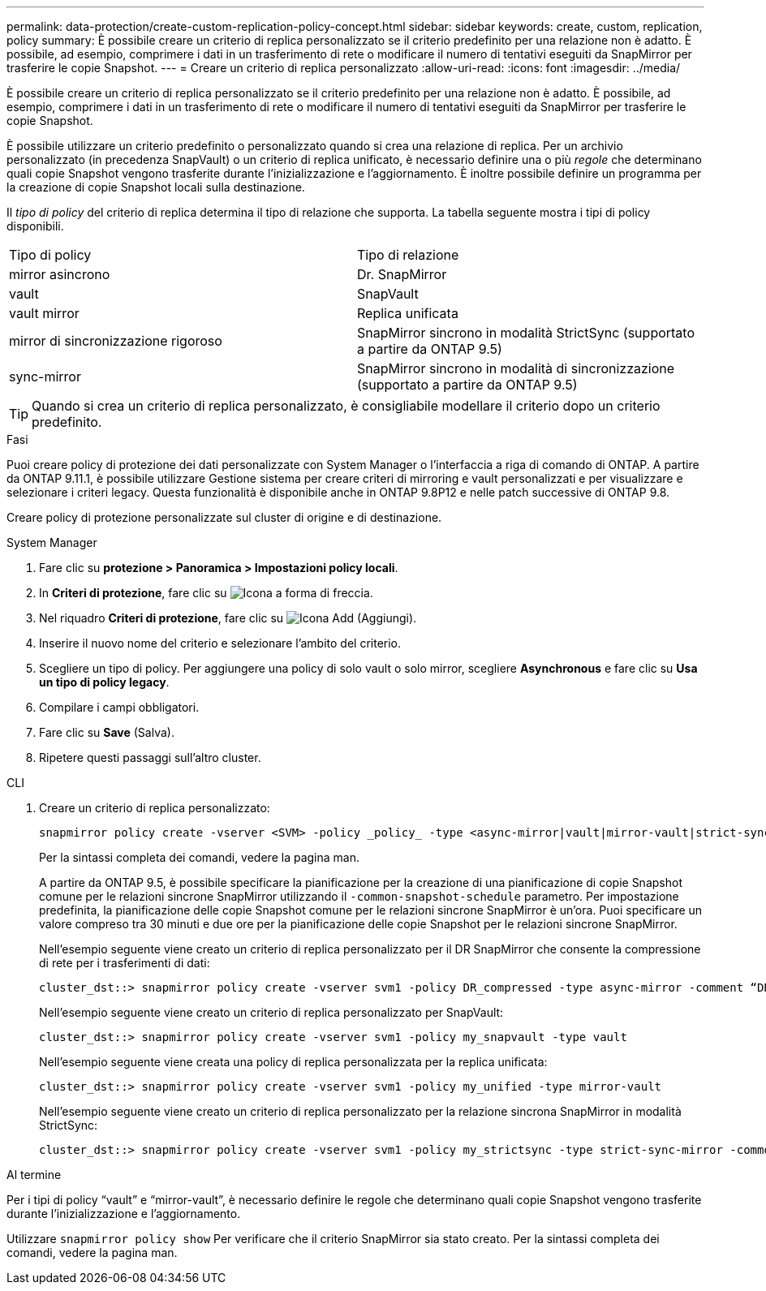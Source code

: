 ---
permalink: data-protection/create-custom-replication-policy-concept.html 
sidebar: sidebar 
keywords: create, custom, replication, policy 
summary: È possibile creare un criterio di replica personalizzato se il criterio predefinito per una relazione non è adatto. È possibile, ad esempio, comprimere i dati in un trasferimento di rete o modificare il numero di tentativi eseguiti da SnapMirror per trasferire le copie Snapshot. 
---
= Creare un criterio di replica personalizzato
:allow-uri-read: 
:icons: font
:imagesdir: ../media/


[role="lead"]
È possibile creare un criterio di replica personalizzato se il criterio predefinito per una relazione non è adatto. È possibile, ad esempio, comprimere i dati in un trasferimento di rete o modificare il numero di tentativi eseguiti da SnapMirror per trasferire le copie Snapshot.

È possibile utilizzare un criterio predefinito o personalizzato quando si crea una relazione di replica. Per un archivio personalizzato (in precedenza SnapVault) o un criterio di replica unificato, è necessario definire una o più _regole_ che determinano quali copie Snapshot vengono trasferite durante l'inizializzazione e l'aggiornamento. È inoltre possibile definire un programma per la creazione di copie Snapshot locali sulla destinazione.

Il _tipo di policy_ del criterio di replica determina il tipo di relazione che supporta. La tabella seguente mostra i tipi di policy disponibili.

[cols="2*"]
|===


| Tipo di policy | Tipo di relazione 


 a| 
mirror asincrono
 a| 
Dr. SnapMirror



 a| 
vault
 a| 
SnapVault



 a| 
vault mirror
 a| 
Replica unificata



 a| 
mirror di sincronizzazione rigoroso
 a| 
SnapMirror sincrono in modalità StrictSync (supportato a partire da ONTAP 9.5)



 a| 
sync-mirror
 a| 
SnapMirror sincrono in modalità di sincronizzazione (supportato a partire da ONTAP 9.5)

|===
[TIP]
====
Quando si crea un criterio di replica personalizzato, è consigliabile modellare il criterio dopo un criterio predefinito.

====
.Fasi
Puoi creare policy di protezione dei dati personalizzate con System Manager o l'interfaccia a riga di comando di ONTAP. A partire da ONTAP 9.11.1, è possibile utilizzare Gestione sistema per creare criteri di mirroring e vault personalizzati e per visualizzare e selezionare i criteri legacy. Questa funzionalità è disponibile anche in ONTAP 9.8P12 e nelle patch successive di ONTAP 9.8.

Creare policy di protezione personalizzate sul cluster di origine e di destinazione.

[role="tabbed-block"]
====
.System Manager
--
. Fare clic su *protezione > Panoramica > Impostazioni policy locali*.
. In *Criteri di protezione*, fare clic su image:icon_arrow.gif["Icona a forma di freccia"].
. Nel riquadro *Criteri di protezione*, fare clic su image:icon_add.gif["Icona Add (Aggiungi)"].
. Inserire il nuovo nome del criterio e selezionare l'ambito del criterio.
. Scegliere un tipo di policy. Per aggiungere una policy di solo vault o solo mirror, scegliere *Asynchronous* e fare clic su *Usa un tipo di policy legacy*.
. Compilare i campi obbligatori.
. Fare clic su *Save* (Salva).
. Ripetere questi passaggi sull'altro cluster.


--
.CLI
--
. Creare un criterio di replica personalizzato:
+
[source, cli]
----
snapmirror policy create -vserver <SVM> -policy _policy_ -type <async-mirror|vault|mirror-vault|strict-sync-mirror|sync-mirror> -comment <comment> -tries <transfer_tries> -transfer-priority <low|normal> -is-network-compression-enabled <true|false>
----
+
Per la sintassi completa dei comandi, vedere la pagina man.

+
A partire da ONTAP 9.5, è possibile specificare la pianificazione per la creazione di una pianificazione di copie Snapshot comune per le relazioni sincrone SnapMirror utilizzando il `-common-snapshot-schedule` parametro. Per impostazione predefinita, la pianificazione delle copie Snapshot comune per le relazioni sincrone SnapMirror è un'ora. Puoi specificare un valore compreso tra 30 minuti e due ore per la pianificazione delle copie Snapshot per le relazioni sincrone SnapMirror.

+
Nell'esempio seguente viene creato un criterio di replica personalizzato per il DR SnapMirror che consente la compressione di rete per i trasferimenti di dati:

+
[listing]
----
cluster_dst::> snapmirror policy create -vserver svm1 -policy DR_compressed -type async-mirror -comment “DR with network compression enabled” -is-network-compression-enabled true
----
+
Nell'esempio seguente viene creato un criterio di replica personalizzato per SnapVault:

+
[listing]
----
cluster_dst::> snapmirror policy create -vserver svm1 -policy my_snapvault -type vault
----
+
Nell'esempio seguente viene creata una policy di replica personalizzata per la replica unificata:

+
[listing]
----
cluster_dst::> snapmirror policy create -vserver svm1 -policy my_unified -type mirror-vault
----
+
Nell'esempio seguente viene creato un criterio di replica personalizzato per la relazione sincrona SnapMirror in modalità StrictSync:

+
[listing]
----
cluster_dst::> snapmirror policy create -vserver svm1 -policy my_strictsync -type strict-sync-mirror -common-snapshot-schedule my_sync_schedule
----


.Al termine
Per i tipi di policy "`vault`" e "`mirror-vault`", è necessario definire le regole che determinano quali copie Snapshot vengono trasferite durante l'inizializzazione e l'aggiornamento.

Utilizzare `snapmirror policy show` Per verificare che il criterio SnapMirror sia stato creato. Per la sintassi completa dei comandi, vedere la pagina man.

--
====
